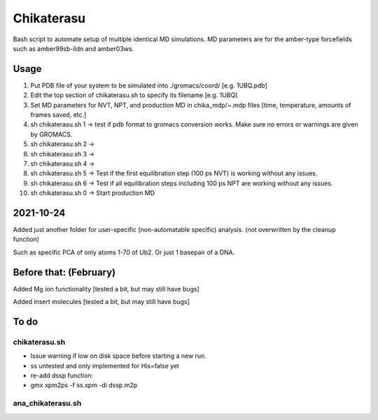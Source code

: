 Chikaterasu
===========

.. image:: logo.png
   :alt: Chikaterasu logo
   :align: right

Bash script to automate setup of multiple identical MD simulations.
MD parameters are for the amber-type forcefields such as amber99sb-ildn and amber03ws.

Usage
-----

1. Put PDB file of your system to be simulated into ./gromacs/coord/          [e.g. 1UBQ.pdb]
2. Edit the top section of chikaterasu.sh to specify its filename             [e.g. 1UBQ]
3. Set MD parameters for NVT, NPT, and production MD in chika_mdp/~.mdp files [time, temperature, amounts of frames saved, etc.]
4. sh chikaterasu.sh 1 -> test if pdb format to gromacs conversion works. Make sure no errors or warnings are given by GROMACS.
5. sh chikaterasu.sh 2 ->
6. sh chikaterasu.sh 3 ->
7. sh chikaterasu.sh 4 ->
8. sh chikaterasu.sh 5 -> Test if the first equilibration step (100 ps NVT) is working without any issues.
9. sh chikaterasu.sh 6 -> Test if all equilibration steps including 100 ps NPT are working without any issues.
10. sh chikaterasu.sh 0 -> Start production MD

2021-10-24
----------

Added just another folder for user-specific (non-automatable specific) analysis.
(not overwritten by the cleanup function)

Such as specific PCA of only atoms 1-70 of Ub2.
Or just 1 basepair of a DNA.
                    
Before that: (February)
-----------------------

Added Mg ion functionality  [tested a bit, but may still have bugs]

Added insert molecules      [tested a bit, but may still have bugs]


To do
-----

chikaterasu.sh
""""""""""""""

* Issue warning if low on disk space before starting a new run.
* ss untested and only implemented for His=false yet
* re-add dssp function: 
* gmx xpm2ps -f ss.xpm -di dssp.m2p

ana_chikaterasu.sh
""""""""""""""""""
